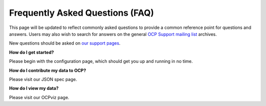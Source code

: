Frequently Asked Questions (FAQ)
********************************

This page will be updated to reflect commonly asked questions to provide a common reference point for questions and answers.  Users may also wish to search for answers on the general `OCP Support mailing list <https://groups.google.com/forum/#!forum/ocp-support>`_ archives.

New questions should be asked on  `our support pages <ocp-support@googlegroups.com>`_.

**How do I get started?**

Please begin with the configuration page, which should get you up and running in no time.

**How do I contribute my data to OCP?**

Please visit our JSON spec page.

**How do I view my data?**

Please visit our OCPviz page.
